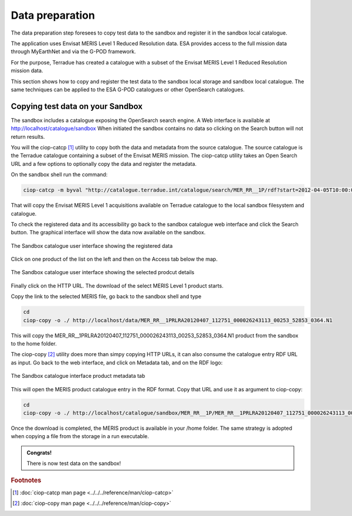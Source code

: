 Data preparation
================

The data preparation step foresees to copy test data to the sandbox and register it in the sandbox local catalogue. 

The application uses Envisat MERIS Level 1 Reduced Resolution data. ESA provides access to the full mission data through MyEarthNet and via the G-POD framework.

For the purpose, Terradue has created a catalogue with a subset of the Envisat MERIS Level 1 Reduced Resolution mission data. 

This section shows how to copy and register the test data to the sandbox local storage and sandbox local catalogue. 
The same techniques can be applied to the ESA G-POD catalogues or other OpenSearch catalogues.
 
Copying test data on your Sandbox
*********************************

The sandbox includes a catalogue exposing the OpenSearch search engine. 
A Web interface is available at http://localhost/catalogue/sandbox
When initiated the sandbox contains no data so clicking on the Search button will not return results.

You will the ciop-catcp [#f1]_ utility to copy both the data and metadata from the source catalogue. The source catalogue is the Terradue catalogue containing a subset of the Envisat MERIS mission. 
The ciop-catcp utility takes an Open Search URL and a few options to optionally copy the data and register the metadata.  

On the sandbox shell run the command:

.. code-block:: console

 ciop-catcp -m byval "http://catalogue.terradue.int/catalogue/search/MER_RR__1P/rdf?start=2012-04-05T10:00:00&stop=2012-04-08"

That will copy the Envisat MERIS Level 1 acquisitions available on Terradue catalogue to the local sandbox filesystem and catalogue.


To check the registered data and its accessibility go back to the sandbox catalogue web interface and click the Search button. The graphical interface will show the data now available on the sandbox.

.. figure:: assets/lib_beam_catui.png
  :width: 500px
  :align: center
  :alt: alternate text
  :figclass: align-center

  The Sandbox catalogue user interface showing the registered data

Click on one product of the list on the left and then on the Access tab below the map. 

.. figure:: assets/lib_beam_catui_prd.png
  :width: 500px
  :align: center
  :alt: alternate text
  :figclass: align-center

  The Sandbox catalogue user interface showing the selected prodcut details
  
Finally click on the HTTP URL. The download of the select MERIS Level 1 product starts.

Copy the link to the selected MERIS file, go back to the sandbox shell and type

.. code-block:: console

 cd 
 ciop-copy -o ./ http://localhost/data/MER_RR__1PRLRA20120407_112751_000026243113_00253_52853_0364.N1

This will copy the MER_RR__1PRLRA20120407_112751_000026243113_00253_52853_0364.N1 product from the sandbox to the home folder.

The ciop-copy [#f2]_ utility does more than simpy copying HTTP URLs, it can also consume the catalogue entry RDF URL as input. 
Go back to the web interface, and click on Metadata tab, and on the RDF logo:

.. figure:: assets/lib_beam_metadata_tab.png
  :width: 350px
  :align: center
  :alt: alternate text
  :figclass: align-center

  The Sandbox catalogue interface product metadata tab

This will open the MERIS product catalogue entry in the RDF format. Copy that URL and use it as argument to ciop-copy:

.. code-block:: console

 cd
 ciop-copy -o ./ http://localhost/catalogue/sandbox/MER_RR__1P/MER_RR__1PRLRA20120407_112751_000026243113_00253_52853_0364.N1/rdf
 
Once the download is completed, the MERIS product is available in your /home folder. The same strategy is adopted when copying a file from the storage in a run executable.


.. admonition:: Congrats!

 There is now test data on the sandbox! 

.. rubric:: Footnotes

.. [#f1] :doc:`ciop-catcp man page <../../../reference/man/ciop-catcp>`
.. [#f2] :doc:`ciop-copy man page <../../../reference/man/ciop-copy>`
